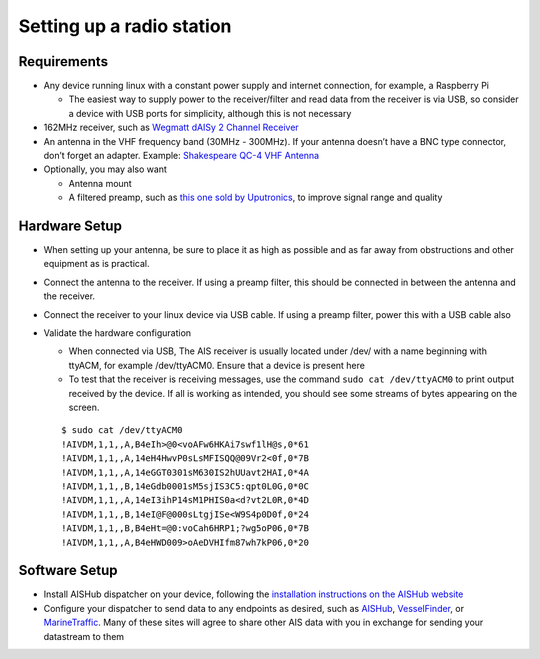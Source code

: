 Setting up a radio station
==========================

Requirements
------------

-  Any device running linux with a constant power supply and internet
   connection, for example, a Raspberry Pi

   -  The easiest way to supply power to the receiver/filter and read
      data from the receiver is via USB, so consider a device with USB
      ports for simplicity, although this is not necessary

-  162MHz receiver, such as `Wegmatt dAISy 2 Channel
   Receiver <https://shop.wegmatt.com/collections/frontpage/products/daisy-2-dual-channel-ais-receiver-with-nmea-0183?variant=7103563628580>`__
-  An antenna in the VHF frequency band (30MHz - 300MHz). If your
   antenna doesn’t have a BNC type connector, don’t forget an adapter.
   Example: `Shakespeare QC-4 VHF
   Antenna <https://shakespeare-ce.com/marine/product/qc-4-quickconnect-vhf-antenna/>`__
-  Optionally, you may also want

   -  Antenna mount
   -  A filtered preamp, such as `this one sold by
      Uputronics <https://store.uputronics.com/index.php?route=product/product&path=59&product_id=93>`__,
      to improve signal range and quality

Hardware Setup
--------------

-  When setting up your antenna, be sure to place it as high as possible
   and as far away from obstructions and other equipment as is
   practical.
-  Connect the antenna to the receiver. If using a preamp filter, this
   should be connected in between the antenna and the receiver.
-  Connect the receiver to your linux device via USB cable. If using a
   preamp filter, power this with a USB cable also
-  Validate the hardware configuration

   -  When connected via USB, The AIS receiver is usually located under
      /dev/ with a name beginning with ttyACM, for example /dev/ttyACM0.
      Ensure that a device is present here
   -  To test that the receiver is receiving messages, use the command
      ``sudo cat /dev/ttyACM0`` to print output received by the device.
      If all is working as intended, you should see some streams of
      bytes appearing on the screen.

   ::

      $ sudo cat /dev/ttyACM0
      !AIVDM,1,1,,A,B4eIh>@0<voAFw6HKAi7swf1lH@s,0*61
      !AIVDM,1,1,,A,14eH4HwvP0sLsMFISQQ@09Vr2<0f,0*7B
      !AIVDM,1,1,,A,14eGGT0301sM630IS2hUUavt2HAI,0*4A
      !AIVDM,1,1,,B,14eGdb0001sM5sjIS3C5:qpt0L0G,0*0C
      !AIVDM,1,1,,A,14eI3ihP14sM1PHIS0a<d?vt2L0R,0*4D
      !AIVDM,1,1,,B,14eI@F@000sLtgjISe<W9S4p0D0f,0*24
      !AIVDM,1,1,,B,B4eHt=@0:voCah6HRP1;?wg5oP06,0*7B
      !AIVDM,1,1,,A,B4eHWD009>oAeDVHIfm87wh7kP06,0*20

Software Setup
--------------

-  Install AISHub dispatcher on your device, following the `installation
   instructions on the AISHub
   website <https://www.aishub.net/ais-dispatcher#linux>`__
-  Configure your dispatcher to send data to any endpoints as desired,
   such as `AISHub <https://www.aishub.net/join-us>`__,
   `VesselFinder <https://stations.vesselfinder.com/become-partner>`__,
   or
   `MarineTraffic <https://www.marinetraffic.com/en/p/expand-coverage>`__.
   Many of these sites will agree to share other AIS data with you in
   exchange for sending your datastream to them
